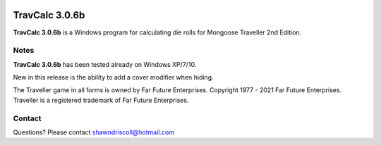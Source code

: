 .. figure:: images/travcalc_manual_cover_art.png

**TravCalc 3.0.6b**
===================

**TravCalc 3.0.6b** is a Windows program for calculating die rolls for Mongoose Traveller 2nd Edition.

Notes
-----

**TravCalc 3.0.6b** has been tested already on Windows XP/7/10.

New in this release is the ability to add a cover modifier when hiding.

The Traveller game in all forms is owned by Far Future Enterprises. Copyright 1977 - 2021 Far Future Enterprises. Traveller is a registered trademark of Far Future Enterprises.

Contact
-------
Questions? Please contact shawndriscoll@hotmail.com
